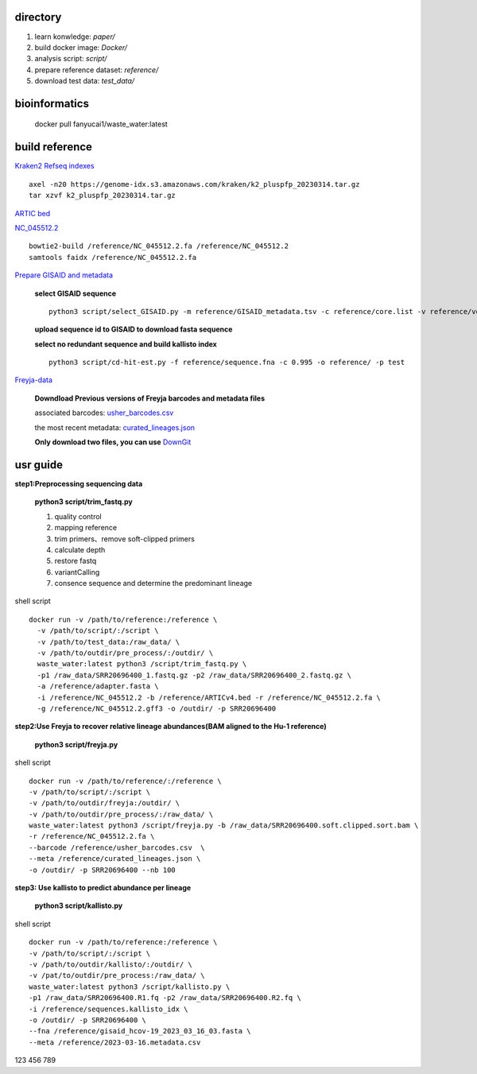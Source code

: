 directory
+++++++++++++++++

#.  learn konwledge: *paper/*

#.  build docker image: *Docker/*

#.  analysis script:  *script/*

#.  prepare reference dataset: *reference/*

#.  download test data: *test_data/*

bioinformatics
++++++++++++++++++++++++++++

    docker pull fanyucai1/waste_water:latest

build reference
++++++++++++++++++++++
`Kraken2 Refseq indexes <https://benlangmead.github.io/aws-indexes/k2>`_ ::

    axel -n20 https://genome-idx.s3.amazonaws.com/kraken/k2_pluspfp_20230314.tar.gz
    tar xzvf k2_pluspfp_20230314.tar.gz

`ARTIC bed <https://github.com/CFSAN-Biostatistics/C-WAP/tree/main/covidRefSequences>`_

`NC_045512.2 <https://www.ncbi.nlm.nih.gov/nuccore/NC_045512.2>`_ ::

    bowtie2-build /reference/NC_045512.2.fa /reference/NC_045512.2
    samtools faidx /reference/NC_045512.2.fa

`Prepare GISAID and metadata <https://gisaid.org>`_

    **select GISAID sequence** ::

        python3 script/select_GISAID.py -m reference/GISAID_metadata.tsv -c reference/core.list -v reference/voc.txt -o reference/ -n 10

    **upload sequence id to GISAID to download fasta sequence**

    **select no redundant sequence and build kallisto index** ::

        python3 script/cd-hit-est.py -f reference/sequence.fna -c 0.995 -o reference/ -p test

`Freyja-data <https://github.com/andersen-lab/Freyja-data>`_

    **Downdload Previous versions of Freyja barcodes and metadata files**

    associated barcodes: `usher_barcodes.csv <https://github.com/andersen-lab/Freyja-data/blob/main/>`_

    the most recent metadata: `curated_lineages.json <https://github.com/andersen-lab/Freyja-data/blob/main/>`_

    **Only download two files, you can use** `DownGit <https://minhaskamal.github.io/DownGit/#/home>`_

usr guide
++++++++++++++++++

**step1:Preprocessing sequencing data**

    **python3 script/trim_fastq.py**

    #. quality control
    #. mapping reference
    #. trim primers、remove soft-clipped primers
    #. calculate depth
    #. restore fastq
    #. variantCalling
    #. consence sequence and determine the predominant lineage

shell script ::

    docker run -v /path/to/reference:/reference \
      -v /path/to/script/:/script \
      -v /path/to/test_data:/raw_data/ \
      -v /path/to/outdir/pre_process/:/outdir/ \
      waste_water:latest python3 /script/trim_fastq.py \
      -p1 /raw_data/SRR20696400_1.fastq.gz -p2 /raw_data/SRR20696400_2.fastq.gz \
      -a /reference/adapter.fasta \
      -i /reference/NC_045512.2 -b /reference/ARTICv4.bed -r /reference/NC_045512.2.fa \
      -g /reference/NC_045512.2.gff3 -o /outdir/ -p SRR20696400

**step2:Use Freyja to recover relative lineage abundances(BAM aligned to the Hu-1 reference)**

    **python3 script/freyja.py**

shell script ::

    docker run -v /path/to/reference/:/reference \
    -v /path/to/script/:/script \
    -v /path/to/outdir/freyja:/outdir/ \
    -v /path/to/outdir/pre_process/:/raw_data/ \
    waste_water:latest python3 /script/freyja.py -b /raw_data/SRR20696400.soft.clipped.sort.bam \
    -r /reference/NC_045512.2.fa \
    --barcode /reference/usher_barcodes.csv  \
    --meta /reference/curated_lineages.json \
    -o /outdir/ -p SRR20696400 --nb 100

**step3: Use kallisto to predict abundance per lineage**

    **python3 script/kallisto.py**

shell script ::

    docker run -v /path/to/reference:/reference \
    -v /path/to/script/:/script \
    -v /path/to/outdir/kallisto/:/outdir/ \
    -v /pat/to/outdir/pre_process:/raw_data/ \
    waste_water:latest python3 /script/kallisto.py \
    -p1 /raw_data/SRR20696400.R1.fq -p2 /raw_data/SRR20696400.R2.fq \
    -i /reference/sequences.kallisto_idx \
    -o /outdir/ -p SRR20696400 \
    --fna /reference/gisaid_hcov-19_2023_03_16_03.fasta \
    --meta /reference/2023-03-16.metadata.csv


123 456 789 
